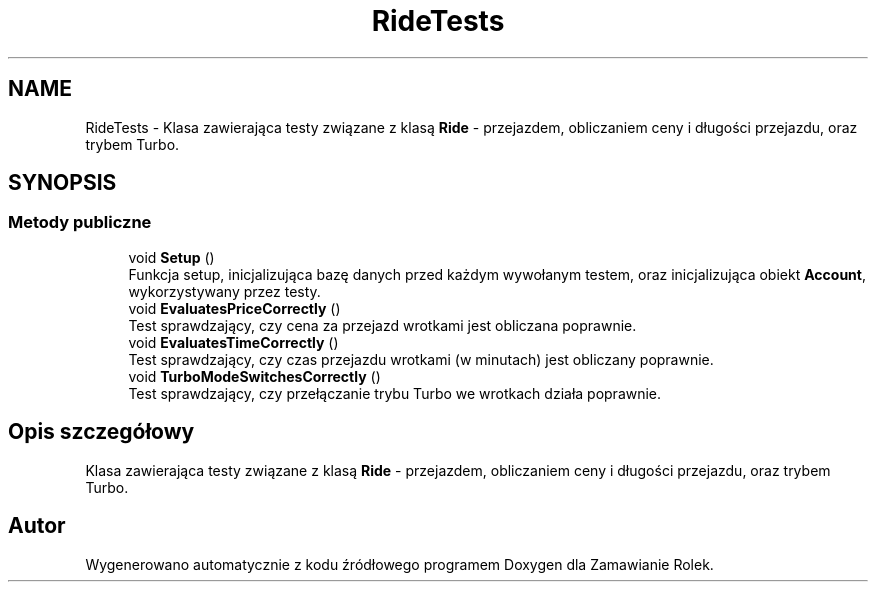 .TH "RideTests" 3 "Śr, 26 sty 2022" "Zamawianie Rolek" \" -*- nroff -*-
.ad l
.nh
.SH NAME
RideTests \- Klasa zawierająca testy związane z klasą \fBRide\fP - przejazdem, obliczaniem ceny i długości przejazdu, oraz trybem Turbo\&.  

.SH SYNOPSIS
.br
.PP
.SS "Metody publiczne"

.in +1c
.ti -1c
.RI "void \fBSetup\fP ()"
.br
.RI "Funkcja setup, inicjalizująca bazę danych przed każdym wywołanym testem, oraz inicjalizująca obiekt \fBAccount\fP, wykorzystywany przez testy\&. "
.ti -1c
.RI "void \fBEvaluatesPriceCorrectly\fP ()"
.br
.RI "Test sprawdzający, czy cena za przejazd wrotkami jest obliczana poprawnie\&. "
.ti -1c
.RI "void \fBEvaluatesTimeCorrectly\fP ()"
.br
.RI "Test sprawdzający, czy czas przejazdu wrotkami (w minutach) jest obliczany poprawnie\&. "
.ti -1c
.RI "void \fBTurboModeSwitchesCorrectly\fP ()"
.br
.RI "Test sprawdzający, czy przełączanie trybu Turbo we wrotkach działa poprawnie\&. "
.in -1c
.SH "Opis szczegółowy"
.PP 
Klasa zawierająca testy związane z klasą \fBRide\fP - przejazdem, obliczaniem ceny i długości przejazdu, oraz trybem Turbo\&. 

.SH "Autor"
.PP 
Wygenerowano automatycznie z kodu źródłowego programem Doxygen dla Zamawianie Rolek\&.
